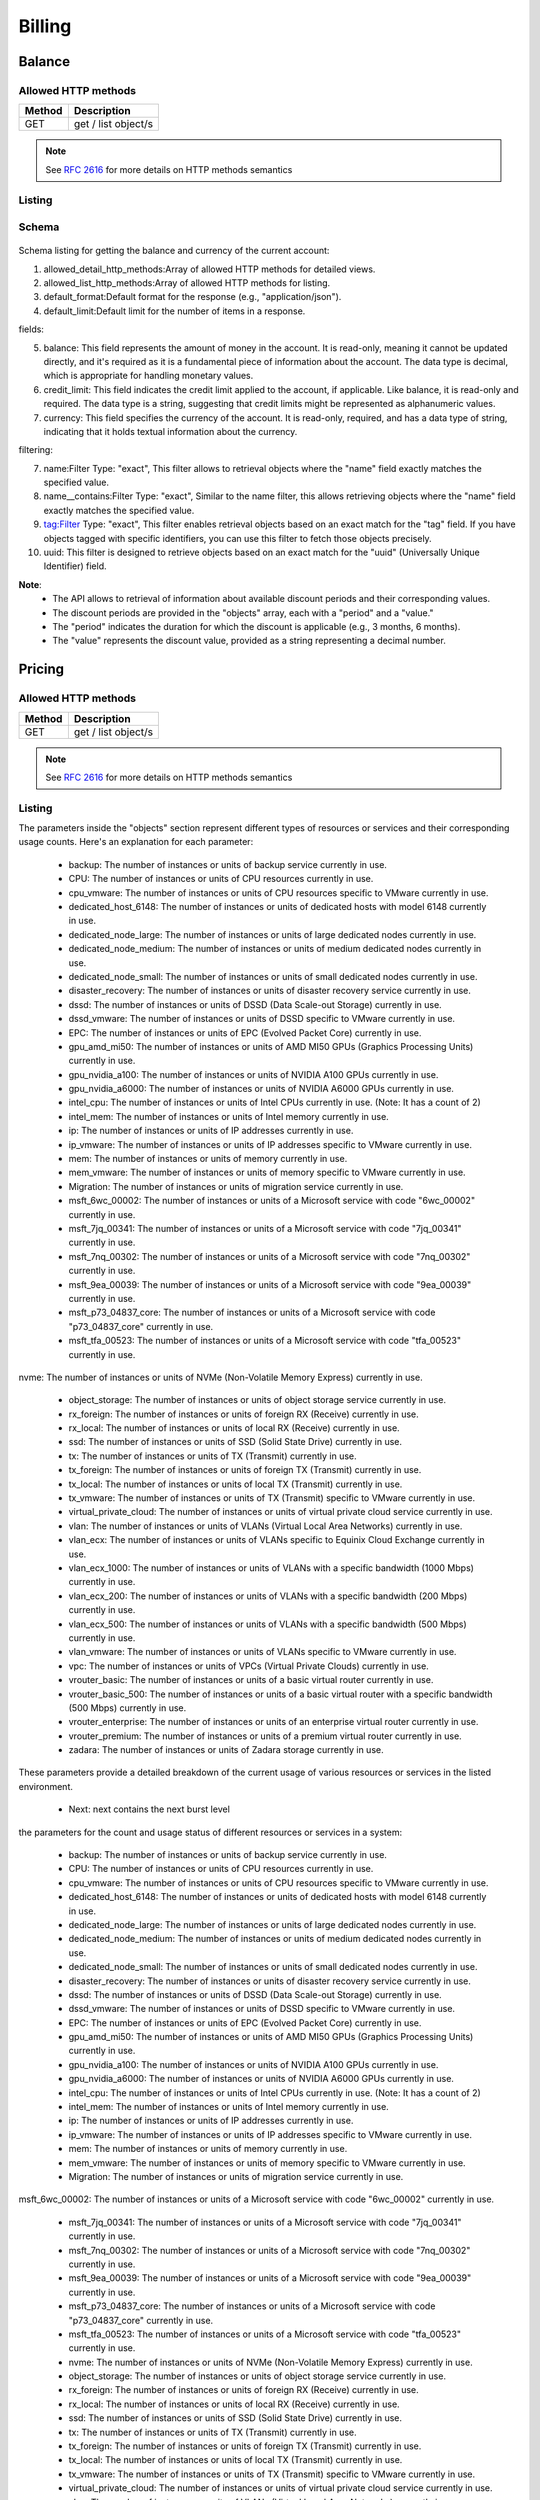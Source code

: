 Billing
=======

.. _balance:

Balance
-------

Allowed HTTP methods
~~~~~~~~~~~~~~~~~~~~

+--------+---------------------+
| Method | Description         |
+========+=====================+
| GET    | get / list object/s |
+--------+---------------------+

.. note::

    See :rfc:`2616#section-9` for more details on HTTP methods semantics




Listing
~~~~~~~

.. http:get:: /balance/

    Get the balance and currency of the current account.

    :statuscode 200: no error

    **Example request**:

    .. literalinclude:: dumps/request_balance_list
        :language: http


    **Example response**:

    .. literalinclude:: dumps/response_balance_list
        :language: javascript

Schema
~~~~~~

   .. literalinclude:: dumps/response_balance_schema
        :language: javascript
Schema listing for getting the balance and currency of the current account:

1. allowed_detail_http_methods:Array of allowed HTTP methods for detailed views.

2. allowed_list_http_methods:Array of allowed HTTP methods for listing.

3. default_format:Default format for the response (e.g., "application/json").

4. default_limit:Default limit for the number of items in a response.

fields:

5. balance: This field represents the amount of money in the account. It is read-only, meaning it cannot be updated directly, and it's required as it is a fundamental piece of information about the account. The data type is decimal, which is appropriate for handling monetary values.

6. credit_limit: This field indicates the credit limit applied to the account, if applicable. Like balance, it is read-only and required. The data type is a string, suggesting that credit limits might be represented as alphanumeric values.

7. currency: This field specifies the currency of the account. It is read-only, required, and has a data type of string, indicating that it holds textual information about the currency.

filtering:

7. name:Filter Type: "exact", This filter allows to retrieval objects where the "name" field exactly matches the specified value.

8. name__contains:Filter Type: "exact", Similar to the name filter, this allows retrieving objects where the "name" field exactly matches the specified value.

9. tag:Filter Type: "exact", This filter enables retrieval objects based on an exact match for the "tag" field. If you have objects tagged with specific identifiers, you can use this filter to fetch those objects precisely.

10. uuid: This filter is designed to retrieve objects based on an exact match for the "uuid" (Universally Unique Identifier) field.

**Note**:
  * The API allows to retrieval of information about available discount periods and their corresponding values.

  * The discount periods are provided in the "objects" array, each with a "period" and a "value."

  * The "period" indicates the duration for which the discount is applicable (e.g., 3 months, 6 months).

  * The "value" represents the discount value, provided as a string representing a decimal number.

Pricing
-------

Allowed HTTP methods
~~~~~~~~~~~~~~~~~~~~

+--------+---------------------+
| Method | Description         |
+========+=====================+
| GET    | get / list object/s |
+--------+---------------------+

.. note::

    See :rfc:`2616#section-9` for more details on HTTP methods semantics




Listing
~~~~~~~

.. http:get:: /pricing/

    Gets the pricing information that applies to the cloud. Subscription prices use a burst level of 0.

    :statuscode 200: no error

    **Example request**:

    .. literalinclude:: dumps/request_pricing_list
        :language: http


    **Example response**:

    .. literalinclude:: dumps/response_pricing_list
        :language: javascript



  * Current: current contains the current burst level

The parameters inside the "objects" section represent different types of resources or services and their corresponding usage counts. Here's an explanation for each parameter:

  * backup: The number of instances or units of backup service currently in use.

  * CPU: The number of instances or units of CPU resources currently in use.

  * cpu_vmware: The number of instances or units of CPU resources specific to VMware currently in use.

  * dedicated_host_6148: The number of instances or units of dedicated hosts with model 6148 currently in use.

  * dedicated_node_large: The number of instances or units of large dedicated nodes currently in use.

  * dedicated_node_medium: The number of instances or units of medium dedicated nodes currently in use.

  * dedicated_node_small: The number of instances or units of small dedicated nodes currently in use.

  * disaster_recovery: The number of instances or units of disaster recovery service currently in use.

  * dssd: The number of instances or units of DSSD (Data Scale-out Storage) currently in use.

  * dssd_vmware: The number of instances or units of DSSD specific to VMware currently in use.

  * EPC: The number of instances or units of EPC (Evolved Packet Core) currently in use.

  * gpu_amd_mi50: The number of instances or units of AMD MI50 GPUs (Graphics Processing Units) currently in use.

  * gpu_nvidia_a100: The number of instances or units of NVIDIA A100 GPUs currently in use.

  * gpu_nvidia_a6000: The number of instances or units of NVIDIA A6000 GPUs currently in use.

  * intel_cpu: The number of instances or units of Intel CPUs currently in use. (Note: It has a count of 2)

  * intel_mem: The number of instances or units of Intel memory currently in use.

  * ip: The number of instances or units of IP addresses currently in use.

  * ip_vmware: The number of instances or units of IP addresses specific to VMware currently in use.

  * mem: The number of instances or units of memory currently in use.

  * mem_vmware: The number of instances or units of memory specific to VMware currently in use.

  * Migration: The number of instances or units of migration service currently in use.

  * msft_6wc_00002: The number of instances or units of a Microsoft service with code "6wc_00002" currently in use.

  * msft_7jq_00341: The number of instances or units of a Microsoft service with code "7jq_00341" currently in use.

  * msft_7nq_00302: The number of instances or units of a Microsoft service with code "7nq_00302" currently in use.

  * msft_9ea_00039: The number of instances or units of a Microsoft service with code "9ea_00039" currently in use.

  * msft_p73_04837_core: The number of instances or units of a Microsoft service with code "p73_04837_core" currently in use.

  * msft_tfa_00523: The number of instances or units of a Microsoft service with code "tfa_00523" currently in use.

nvme: The number of instances or units of NVMe (Non-Volatile Memory Express) currently in use.

  * object_storage: The number of instances or units of object storage service currently in use.

  * rx_foreign: The number of instances or units of foreign RX (Receive) currently in use.

  * rx_local: The number of instances or units of local RX (Receive) currently in use.

  * ssd: The number of instances or units of SSD (Solid State Drive) currently in use.

  * tx: The number of instances or units of TX (Transmit) currently in use.

  * tx_foreign: The number of instances or units of foreign TX (Transmit) currently in use.

  * tx_local: The number of instances or units of local TX (Transmit) currently in use.

  * tx_vmware: The number of instances or units of TX (Transmit) specific to VMware currently in use.

  * virtual_private_cloud: The number of instances or units of virtual private cloud service currently in use.

  * vlan: The number of instances or units of VLANs (Virtual Local Area Networks) currently in use.

  * vlan_ecx: The number of instances or units of VLANs specific to Equinix Cloud Exchange currently in use.

  * vlan_ecx_1000: The number of instances or units of VLANs with a specific bandwidth (1000 Mbps) currently in use.

  * vlan_ecx_200: The number of instances or units of VLANs with a specific bandwidth (200 Mbps) currently in use.

  * vlan_ecx_500: The number of instances or units of VLANs with a specific bandwidth (500 Mbps) currently in use.

  * vlan_vmware: The number of instances or units of VLANs specific to VMware currently in use.

  * vpc: The number of instances or units of VPCs (Virtual Private Clouds) currently in use.

  * vrouter_basic: The number of instances or units of a basic virtual router currently in use.

  * vrouter_basic_500: The number of instances or units of a basic virtual router with a specific bandwidth (500 Mbps) currently in use.

  * vrouter_enterprise: The number of instances or units of an enterprise virtual router currently in use.

  * vrouter_premium: The number of instances or units of a premium virtual router currently in use.

  * zadara: The number of instances or units of Zadara storage currently in use.

These parameters provide a detailed breakdown of the current usage of various resources or services in the listed environment.

  * Next: next contains the next burst level

the parameters for the count and usage status of different resources or services in a system:

  * backup: The number of instances or units of backup service currently in use.

  * CPU: The number of instances or units of CPU resources currently in use.

  * cpu_vmware: The number of instances or units of CPU resources specific to VMware currently in use.

  * dedicated_host_6148: The number of instances or units of dedicated hosts with model 6148 currently in use.

  * dedicated_node_large: The number of instances or units of large dedicated nodes currently in use.

  * dedicated_node_medium: The number of instances or units of medium dedicated nodes currently in use.

  * dedicated_node_small: The number of instances or units of small dedicated nodes currently in use.

  * disaster_recovery: The number of instances or units of disaster recovery service currently in use.

  * dssd: The number of instances or units of DSSD (Data Scale-out Storage) currently in use.

  * dssd_vmware: The number of instances or units of DSSD specific to VMware currently in use.

  * EPC: The number of instances or units of EPC (Evolved Packet Core) currently in use.

  * gpu_amd_mi50: The number of instances or units of AMD MI50 GPUs (Graphics Processing Units) currently in use.

  * gpu_nvidia_a100: The number of instances or units of NVIDIA A100 GPUs currently in use.

  * gpu_nvidia_a6000: The number of instances or units of NVIDIA A6000 GPUs currently in use.

  * intel_cpu: The number of instances or units of Intel CPUs currently in use. (Note: It has a count of 2)

  * intel_mem: The number of instances or units of Intel memory currently in use.

  * ip: The number of instances or units of IP addresses currently in use.

  * ip_vmware: The number of instances or units of IP addresses specific to VMware currently in use.

  * mem: The number of instances or units of memory currently in use.

  * mem_vmware: The number of instances or units of memory specific to VMware currently in use.

  * Migration: The number of instances or units of migration service currently in use.

msft_6wc_00002: The number of instances or units of a Microsoft service with code "6wc_00002" currently in use.

  * msft_7jq_00341: The number of instances or units of a Microsoft service with code "7jq_00341" currently in use.

  * msft_7nq_00302: The number of instances or units of a Microsoft service with code "7nq_00302" currently in use.

  * msft_9ea_00039: The number of instances or units of a Microsoft service with code "9ea_00039" currently in use.

  * msft_p73_04837_core: The number of instances or units of a Microsoft service with code "p73_04837_core" currently in use.

  * msft_tfa_00523: The number of instances or units of a Microsoft service with code "tfa_00523" currently in use.

  * nvme: The number of instances or units of NVMe (Non-Volatile Memory Express) currently in use.

  * object_storage: The number of instances or units of object storage service currently in use.

  * rx_foreign: The number of instances or units of foreign RX (Receive) currently in use.

  * rx_local: The number of instances or units of local RX (Receive) currently in use.

  * ssd: The number of instances or units of SSD (Solid State Drive) currently in use.

  * tx: The number of instances or units of TX (Transmit) currently in use.

  * tx_foreign: The number of instances or units of foreign TX (Transmit) currently in use.

  * tx_local: The number of instances or units of local TX (Transmit) currently in use.

  * tx_vmware: The number of instances or units of TX (Transmit) specific to VMware currently in use.

  * virtual_private_cloud: The number of instances or units of virtual private cloud service currently in use.

  * vlan: The number of instances or units of VLANs (Virtual Local Area Networks) currently in use.

  * vlan_ecx: The number of instances or units of VLANs specific to Equinix Cloud Exchange currently in use.

  * vlan_ecx_1000: The number of instances or units of VLANs with a specific bandwidth (1000 Mbps) currently in use.

  * vlan_ecx_200: The number of instances or units of VLANs with a specific bandwidth (200 Mbps) currently in use.

  * vlan_ecx_500: The number of instances or units of VLANs with a specific bandwidth (500 Mbps) currently in use.

  * vlan_vmware: The number of instances or units of VLANs specific to VMware currently in use.

  * vpc: The number of instances or units of VPCs (Virtual Private Clouds) currently in use.

  * vrouter_basic: The number of instances or units of a basic virtual router currently in use.

  * vrouter_basic_500: The number of instances or units of a basic virtual router with a specific bandwidth (500 Mbps) currently in use.

  * vrouter_enterprise: The number of instances or units of an enterprise virtual router currently in use.

  * vrouter_premium: The number of instances or units of a premium virtual router currently in use.

  * zadara: The number of instances or units of Zadara storage currently in use.

The parameters for the current usage of various resources or services in the listed environment:

  * objects: An array containing information about individual resources and their pricing details. Each object in the array represents a specific resource. Let's explain the parameters for one of the resource objects:

  * Currency: The currency in which the pricing information is provided (e.g., "AUD" for Australian Dollar).

  * id: A unique identifier for the resource.

  * Level: The level or category of the resource. In this example, it's set to 4.

  * multiplier: A value used as a multiplier to calculate the price. In this case, it's 3600000.

  * price: The price of the resource. It's a decimal value, and in this example, it's "0.02400000000000000000."

  * resource: The type or category of the resource (e.g., "intel_cpu").

unit: The unit in which the resource usage is measured. In this case, it's "GHz/hour."

This information provides details about the Current and next burst levels.

This is the API call to get the current usage and pricing for various resources, including their currency, identifier, level, multiplier, price, resource type, and unit of measurement. The objects array contains details for each resource present in the listing.

The burst levels are calculated every 5 minutes based on the usage of the cloud and are applied 5 minutes later (when the next burst levels are calculated)

The billing cycle is executed every five minutes, and the burst is calculated for all the customers.

If a customer is bursting a resource, then the system bills for that:

Example:

Burst: 4.50 GB of dssd for 5 minutes at 2014-06-05 09:06

Billing — CloudSigma API v2 documentation

How burst is calculated?

Example:

A user has subscriptions for 100Gb, but she has two drives, 75Gb each.

That means her current usage is 150Gb.

100Gb are covered by the subscription

The billing cycle will bill the extra 50Gb

  * Multiplier: The multiplier is a factor applied to calculate the price based on the unit of the resource. In this case, it's used to determine the cost of one unit per second for the specified resource.

To find the cost for a certain amount of the resource, that amount should be multiplied by the multiplier.

In response, for finding the cost of using 1 GB of the specified resource for one month, this formula can be used: The price is calculated using the formula:

bill = price * interval(seconds) * amount / resource.multiplier

The multiplier value is a large integer (2783138807808000), and its specific significance would depend on the internal calculations or conventions used by the API provider.

In summary, the multiplier is a factor applied to calculate the price for a specific resource, and its exact interpret

Burst levels
~~~~~~~~~~~~
    The current and future burst levels are provided in objects at the root of the response. The burst levels are calculated every 5 minutes based on the usage of the cloud and are applied 5 minutes later (when the next burst levels are calculated)

    .. includejson:: dumps/response_pricing_list
        :keys: current, next

Schema
~~~~~~

   .. literalinclude:: dumps/response_pricing_schema
        :language: javascript

Discounts
---------

Allowed HTTP methods
~~~~~~~~~~~~~~~~~~~~

+--------+---------------------+
| Method | Description         |
+========+=====================+
| GET    | get / list object/s |
+--------+---------------------+

.. note::

    See :rfc:`2616#section-9` for more details on HTTP methods semantics


Listing
~~~~~~~

.. http:get:: /discount/

   Get discount information.

    :statuscode 200: no error

    **Example request**:

    .. literalinclude:: dumps/request_discount_list
        :language: http


    **Example response**:

    .. literalinclude:: dumps/response_discount_list
        :language: javascript


Schema
~~~~~~

   .. literalinclude:: dumps/response_discount_schema
        :language: javascript




Transaction list
----------------

Allowed HTTP methods
~~~~~~~~~~~~~~~~~~~~

+--------+---------------------+
| Method | Description         |
+========+=====================+
| GET    | get / list object/s |
+--------+---------------------+

.. note::

    See :rfc:`2616#section-9` for more details on HTTP methods semantics


Listing
~~~~~~~

.. http:get:: /ledger/

   Get the transactions for the account.

    :statuscode 200: no error

    **Example request**:

    .. literalinclude:: dumps/request_ledger_list
        :language: http


    **Example response**:

    .. literalinclude:: dumps/response_ledger_list
        :language: javascript


Schema
~~~~~~

   .. literalinclude:: dumps/response_ledger_schema
        :language: javascript


  * Amount: The numeric value representing the amount of the transaction. In this context, it's "0.00014583333333333333." this is the actual value of the transaction, which could represent monetary values or quantities associated with the transaction.

  * billing_cycle: An identifier associated with the billing cycle. In this response, it's "105157." this is an identifier associated with the billing cycle, indicating when the transaction occurred in the billing cycle.

  * end: A timestamp or numeric value indicating the end of a particular period or transaction. In this case, it's "469291.07488238102453490453." This indicates the end of the transaction or the end of a specific period.

  * human_interval: A human-readable representation of the interval. In this context, it's "5 minutes." this is a human-readable representation of the interval, providing an easy-to-understand description of the duration.

  * id: A unique identifier for the transaction. Here, it's "39509304."

initial: A numeric value representing the initial state or value. In this response, it's "469291.07502821435786823786."

  * interval: The duration of the interval, measured in seconds. In this case, it's "300" seconds (5 minutes).

  * poll_time: A timestamp indicating the time of polling or recording the transaction. For response, "2014-06-05T09:06:06.713945+00:00."

  * Reason: A human-readable explanation or reason for the transaction. In this context, it's "Burst: 4.50 GB of dssd for 5 minutes at 2014-06-05 09:06."

  * resource_amount: A numeric value representing the amount of a specific resource associated with the transaction. Here, it's "4831838208."

  * Time: A timestamp indicating the time of the transaction. For instance, "2014-06-05T09:08:47.992023+00:00."


Discounts
---------

Allowed HTTP methods
~~~~~~~~~~~~~~~~~~~~

+--------+---------------------+
| Method | Description         |
+========+=====================+
| GET    | get / list object/s |
+--------+---------------------+

.. note::

    See :rfc:`2616#section-9` for more details on HTTP methods semantics


Listing
~~~~~~~

.. http:get:: /discount/

   Get discount information.

    :statuscode 200: no error

    **Example request**:

    .. literalinclude:: dumps/request_discount_list
        :language: http


    **Example response**:

    .. literalinclude:: dumps/response_discount_list
        :language: javascript


Schema
~~~~~~

   .. literalinclude:: dumps/response_discount_schema
        :language: javascript

.. _current-usage:

Current usage
-------------

Allowed HTTP methods
~~~~~~~~~~~~~~~~~~~~

+--------+---------------------+
| Method | Description         |
+========+=====================+
| GET    | get / list object/s |
+--------+---------------------+

.. note::

    See :rfc:`2616#section-9` for more details on HTTP methods semantics


Listing
~~~~~~~

.. http:get:: /currentusage/

    Get the current usage of the user.

    :statuscode 200: no error


    **Example request**:

    .. literalinclude:: dumps/request_currentusage_list
        :language: http


    **Example response**:

    .. literalinclude:: dumps/response_currentusage_list
        :language: javascript


Schema
~~~~~~

   .. literalinclude:: dumps/response_currentusage_schema
        :language: javascript

The response from the Current Usage API provides information about the current usage of various resources associated with the user.

  * Balance: The current balance associated with the user's account. In the response, it's "155367.99237092264288897986."

  * Currency: The currency of the balance. In the response, it's "EUR."

**usage**:

  * amd_cpu: Information about the usage of AMD CPU.

  * burst: The burst level of AMD CPU usage.

  * subscribed: The subscribed or allocated amount of AMD CPU resources.

  * using: The currently used amount of AMD CPU resources.

  * amd_mem: Information about the usage of AMD memory.

  * burst: The burst level of AMD memory usage.

  * subscribed: The subscribed or allocated amount of AMD memory resources.

  * using: The currently used amount of AMD memory resources.

  **CPU**: Information about the usage of general CPU resources.

  * burst: The burst level of CPU usage.

  * subscribed: The subscribed or allocated amount of general CPU resources.

  * using: The currently used amount of general CPU resources.

  * dssd(Distributed ssd) : Following the next example

A user has subscriptions for 100Gb, but she has two drives, 75Gb each.

That means the current usage is 150Gb.

100Gb are covered by the subscription

The billing cycle will bill the extra 50Gb

The values for every field are:

burst: 50Gb

subscribed: 100Gb

using: 150Gb

The logic is the same for all the resources.

  * burst: The burst level of DSSD usage.

  * subscribed: The subscribed or allocated amount of DSSD resources.

  * using: The currently used amount of DSSD resources.

  * IP: Information about the usage of IP addresses.

  * burst: The burst level of IP address usage.

  * subscribed: The subscribed or allocated amount of IP addresses.

  * using: The currently used amount of IP addresses.

  * mem: Information about the usage of general memory resources.

  * burst: The burst level of memory usage.

  * subscribed: The subscribed or allocated amount of general memory resources.

  * using: The currently used amount of general memory resources.

  * msft_7jq_00341 to zadara: Similar information about the usage of other specific resources. Each resource has the same structure:

  * burst: The burst level of resource usage.

  * subscribed: The subscribed or allocated amount of the specific resource.

  * using: The currently used amount of the specific resource.

These parameters collectively provide a detailed snapshot of the user's current resource usage across various categories, including CPU, memory, storage, IP addresses, and other specific resources. The information includes burst levels, subscribed amounts, and currently used amounts for each resource category.


.. _billing-license:

Licenses list
-------------

Allowed HTTP methods
~~~~~~~~~~~~~~~~~~~~

+--------+---------------------+
| Method | Description         |
+========+=====================+
| GET    | get / list object/s |
+--------+---------------------+

.. note::

    See :rfc:`2616#section-9` for more details on HTTP methods semantics


Listing
~~~~~~~

.. http:get:: /licenses/

   Get the licenses available on the cloud. The type of the license can be one of:

   :statuscode 200: no error

   * install - These licenses are billed per installation, regardless of whether it is attached to a running server or not.
   * instance - These licenses are billed per running instance of a server. A license attached to a guest that's stopped is not billed.
   * stub - These licenses are billed per a metric specified by the customer (i.e. per number of users license)

   The user metric field specifies what attribute on the instance of the server is used for determining the number of
   licenses. For example, "smp" will count one license for each CPU/core in the virtual machine.

    **Example request**:

    .. literalinclude:: dumps/request_licenses_list
        :language: http


    **Example response**:

    .. literalinclude:: dumps/response_licenses_list
        :language: javascript


Schema
~~~~~~

   .. literalinclude:: dumps/response_licenses_schema
        :language: javascript

The Licenses endpoint provides information about the licenses available on the cloud. the parameters collectively provide information about the licenses available on the cloud, including their types, burstability, names, and associated metrics for determining usage. The objects array contains details for each license present in the cloud.

**meta**:

  * Limit: The maximum number of results to be returned. In the response, it's set to 20.

  * offset The starting index for the current set of results. In the response, it's set to 0.

  * total_count: The total number of available licenses. In the response, it's 4.

  * objects: (number of licenses the customer can use without being charged) An array containing information about individual licenses. Each license object has the following parameters:

  * burstable: Indicates whether the license is burstable or not. If true, the license is burstable; if false, it's not burstable(It means you need a subscription to use the license.).

  * long_name: The full or long name of the license. For response, "SQL Server Enterprise Edition" or "Windows Server."

  * Name: A short or abbreviated name of the license. For response, "msft_7jq_00341" or "msft_p73_04837_core."

  * resource_uri: The URI (Uniform Resource Identifier) that can be used to access detailed information about the license.

  * type: The type of the license, which can be one of the following:

  * install: These licenses are billed per installation, regardless of whether it is attached to a running server or not.

  * instance: These licenses are billed per running instance of a server. A license attached to a guest that’s stopped is not billed.

  * stub: These licenses are billed per a metric specified by the customer (e.g., per number of users).

  * user_metric: If the license type is a stub, this field specifies what attribute on the instance of the server is used for determining the number of licenses. For response, "smp" will count as one license for each CPU/core in the virtual machine.
